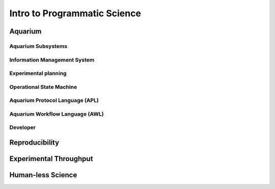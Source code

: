 Intro to Programmatic Science
=============================

Aquarium
--------

Aquarium Subsystems
~~~~~~~~~~~~~~~~~~~

.. image:: /_static/Fig1_Subsystems.png
    :width: 80 %

Information Management System
~~~~~~~~~~~~~~~~~~~~~~~~~~~~~

.. image:: /_static/Fig2_LIMS.png
    :width: 90 %

Experimental planning
~~~~~~~~~~~~~~~~~~~~~

.. image:: /_static/Fig3_Planning.png
    :width: 90 %

Operational State Machine
~~~~~~~~~~~~~~~~~~~~~~~~~

.. image:: /_static/Fig4_OperationStatus.png
    :width: 90 %

Aquarium Protocol Language (APL)
~~~~~~~~~~~~~~~~~~~~~~~~~~~~~~~~

.. image:: /_static/Fig5_KrillCode.png
    :width: 90 %

Aquarium Workflow Language (AWL)
~~~~~~~~~~~~~~~~~~~~~~~~~~~~~~~~

.. image:: /_static/Fig6_DesignerPage.png
    :width: 90 %

Developer
~~~~~~~~~

.. image:: _static/Fig7_DeveloperPage.png
    :width: 90 %


Reproducibility
---------------

Experimental Throughput
-----------------------

Human-less Science
------------------